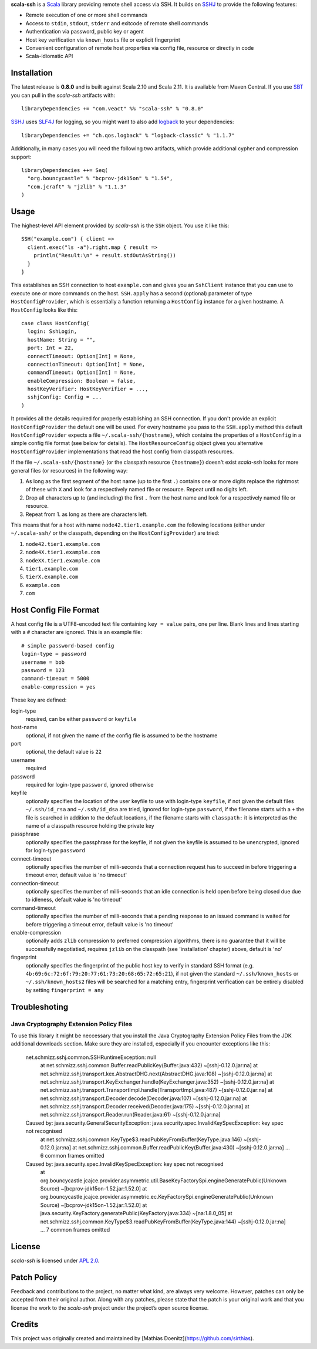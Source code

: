 **scala-ssh** is a Scala_ library providing remote shell access via SSH.
It builds on SSHJ_ to provide the following features:

* Remote execution of one or more shell commands
* Access to ``stdin``, ``stdout``, ``stderr`` and exitcode of remote shell commands
* Authentication via password, public key or agent
* Host key verification via ``known_hosts`` file or explicit fingerprint
* Convenient configuration of remote host properties via config file, resource or directly in code
* Scala-idiomatic API


Installation
------------

The latest release is **0.8.0** and is built against Scala 2.10 and Scala 2.11.
It is available from Maven Central. If you use SBT_ you can pull in the *scala-ssh* artifacts with::

    libraryDependencies += "com.veact" %% "scala-ssh" % "0.8.0"

SSHJ_ uses SLF4J_ for logging, so you might want to also add logback_ to your dependencies::

    libraryDependencies += "ch.qos.logback" % "logback-classic" % "1.1.7"

Additionally, in many cases you will need the following two artifacts, which provide additional cypher and compression
support::

    libraryDependencies ++= Seq(
      "org.bouncycastle" % "bcprov-jdk15on" % "1.54",
      "com.jcraft" % "jzlib" % "1.1.3"
    )


Usage
-----

The highest-level API element provided by *scala-ssh* is the ``SSH`` object. You use it like this::

    SSH("example.com") { client =>
      client.exec("ls -a").right.map { result =>
        println("Result:\n" + result.stdOutAsString())
      }
    }

This establishes an SSH connection to host ``example.com`` and gives you an ``SshClient`` instance that you can use
to execute one or more commands on the host.
``SSH.apply`` has a second (optional) parameter of type ``HostConfigProvider``, which is essentially a function
returning a ``HostConfig`` instance for a given hostname. A ``HostConfig`` looks like this::

    case class HostConfig(
      login: SshLogin,
      hostName: String = "",
      port: Int = 22,
      connectTimeout: Option[Int] = None,
      connectionTimeout: Option[Int] = None,
      commandTimeout: Option[Int] = None,
      enableCompression: Boolean = false,
      hostKeyVerifier: HostKeyVerifier = ...,
      sshjConfig: Config = ...
    )

It provides all the details required for properly establishing an SSH connection.
If you don't provide an explicit ``HostConfigProvider`` the default one will be used. For every hostname you pass to the
``SSH.apply`` method this default ``HostConfigProvider`` expects a file ``~/.scala-ssh/{hostname}``, which contains the
properties of a ``HostConfig`` in a simple config file format (see below for details). The ``HostResourceConfig`` object
gives you alternative ``HostConfigProvider`` implementations that read the host config from classpath resources.

If the file ``~/.scala-ssh/{hostname}`` (or the classpath resource ``{hostname}``) doesn't exist *scala-ssh* looks for
more general files (or resources) in the following way:

1. As long as the first segment of the host name (up to the first ``.``) contains one or more digits replace the
   rightmost of these with ``X`` and look for a respectively named file or resource. Repeat until no digits left.
2. Drop all characters up to (and including) the first ``.`` from the host name and look for a respectively named file
   or resource.
3. Repeat from 1. as long as there are characters left.

This means that for a host with name ``node42.tier1.example.com`` the following locations (either under
``~/.scala-ssh/`` or the classpath, depending on the ``HostConfigProvider``) are tried:

1. ``node42.tier1.example.com``
2. ``node4X.tier1.example.com``
3. ``nodeXX.tier1.example.com``
4. ``tier1.example.com``
5. ``tierX.example.com``
6. ``example.com``
7. ``com``


Host Config File Format
-----------------------

A host config file is a UTF8-encoded text file containing ``key = value`` pairs, one per line. Blank lines and lines
starting with a ``#`` character are ignored. This is an example file::

    # simple password-based config
    login-type = password
    username = bob
    password = 123
    command-timeout = 5000
    enable-compression = yes

These key are defined:

login-type
  required, can be either ``password`` or ``keyfile``

host-name
  optional, if not given the name of the config file is assumed to be the hostname

port
  optional, the default value is ``22``

username
  required

password
  required for login-type ``password``, ignored otherwise

keyfile
  optionally specifies the location of the user keyfile to use with login-type ``keyfile``,
  if not given the default files ``~/.ssh/id_rsa`` and ``~/.ssh/id_dsa`` are tried, ignored for login-type ``password``,
  if the filename starts with a ``+`` the file is searched in addition to the default locations, if the filename starts
  with ``classpath:`` it is interpreted as the name of a classpath resource holding the private key

passphrase
  optionally specifies the passphrase for the keyfile, if not given the keyfile is assumed to be unencrypted,
  ignored for login-type ``password``

connect-timeout
  optionally specifies the number of milli-seconds that a connection request has to succeed in before triggering a
  timeout error, default value is 'no timeout'

connection-timeout
  optionally specifies the number of milli-seconds that an idle connection is held open before being closed due due to
  idleness, default value is 'no timeout'

command-timeout
  optionally specifies the number of milli-seconds that a pending response to an issued command is waited for before
  triggering a timeout error, default value is 'no timeout'

enable-compression
  optionally adds ``zlib`` compression to preferred compression algorithms, there is no guarantee that it will be
  successfully negotiatied, requires ``jzlib`` on the classpath (see 'installation' chapter) above, default is 'no'

fingerprint
  optionally specifies the fingerprint of the public host key to verify in standard SSH format
  (e.g. ``4b:69:6c:72:6f:79:20:77:61:73:20:68:65:72:65:21``), if not given the standard ``~/.ssh/known_hosts`` or
  ``~/.ssh/known_hosts2`` files will be searched for a matching entry, fingerprint verification can be entirely disabled
  by setting ``fingerprint = any``

Troubleshoting
--------------

Java Cryptography Extension Policy Files
~~~~~~~~~~~~~~~~~~~~~~~~~~~~~~~~~~~~~~~~

To use this library it might be neccessary that you install the Java Cryptography Extension Policy
Files from the JDK additional downloads section. Make sure they are installed, especially if you
encounter exceptions like this:

    net.schmizz.sshj.common.SSHRuntimeException: null
            at net.schmizz.sshj.common.Buffer.readPublicKey(Buffer.java:432) ~[sshj-0.12.0.jar:na]
            at net.schmizz.sshj.transport.kex.AbstractDHG.next(AbstractDHG.java:108) ~[sshj-0.12.0.jar:na]
            at net.schmizz.sshj.transport.KeyExchanger.handle(KeyExchanger.java:352) ~[sshj-0.12.0.jar:na]
            at net.schmizz.sshj.transport.TransportImpl.handle(TransportImpl.java:487) ~[sshj-0.12.0.jar:na]
            at net.schmizz.sshj.transport.Decoder.decode(Decoder.java:107) ~[sshj-0.12.0.jar:na]
            at net.schmizz.sshj.transport.Decoder.received(Decoder.java:175) ~[sshj-0.12.0.jar:na]
            at net.schmizz.sshj.transport.Reader.run(Reader.java:61) ~[sshj-0.12.0.jar:na]
    Caused by: java.security.GeneralSecurityException: java.security.spec.InvalidKeySpecException: key spec not recognised
            at net.schmizz.sshj.common.KeyType$3.readPubKeyFromBuffer(KeyType.java:146) ~[sshj-0.12.0.jar:na]
            at net.schmizz.sshj.common.Buffer.readPublicKey(Buffer.java:430) ~[sshj-0.12.0.jar:na]
            ... 6 common frames omitted
    Caused by: java.security.spec.InvalidKeySpecException: key spec not recognised
            at org.bouncycastle.jcajce.provider.asymmetric.util.BaseKeyFactorySpi.engineGeneratePublic(Unknown Source) ~[bcprov-jdk15on-1.52.jar:1.52.0]
            at org.bouncycastle.jcajce.provider.asymmetric.ec.KeyFactorySpi.engineGeneratePublic(Unknown Source) ~[bcprov-jdk15on-1.52.jar:1.52.0]
            at java.security.KeyFactory.generatePublic(KeyFactory.java:334) ~[na:1.8.0_05]
            at net.schmizz.sshj.common.KeyType$3.readPubKeyFromBuffer(KeyType.java:144) ~[sshj-0.12.0.jar:na]
            ... 7 common frames omitted


License
-------

*scala-ssh* is licensed under `APL 2.0`_.


Patch Policy
------------

Feedback and contributions to the project, no matter what kind, are always very welcome.
However, patches can only be accepted from their original author.
Along with any patches, please state that the patch is your original work and that you license the work to the
*scala-ssh* project under the project’s open source license.


.. _Scala: http://www.scala-lang.org/
.. _sshj: https://github.com/hierynomus/sshj
.. _SBT: https://github.com/harrah/xsbt/wiki
.. _SLF4J: http://www.slf4j.org/
.. _logback: http://logback.qos.ch/
.. _APL 2.0: http://www.apache.org/licenses/LICENSE-2.0


Credits
-------

This project was originally created and maintained by [Mathias Doenitz](https://github.com/sirthias).


